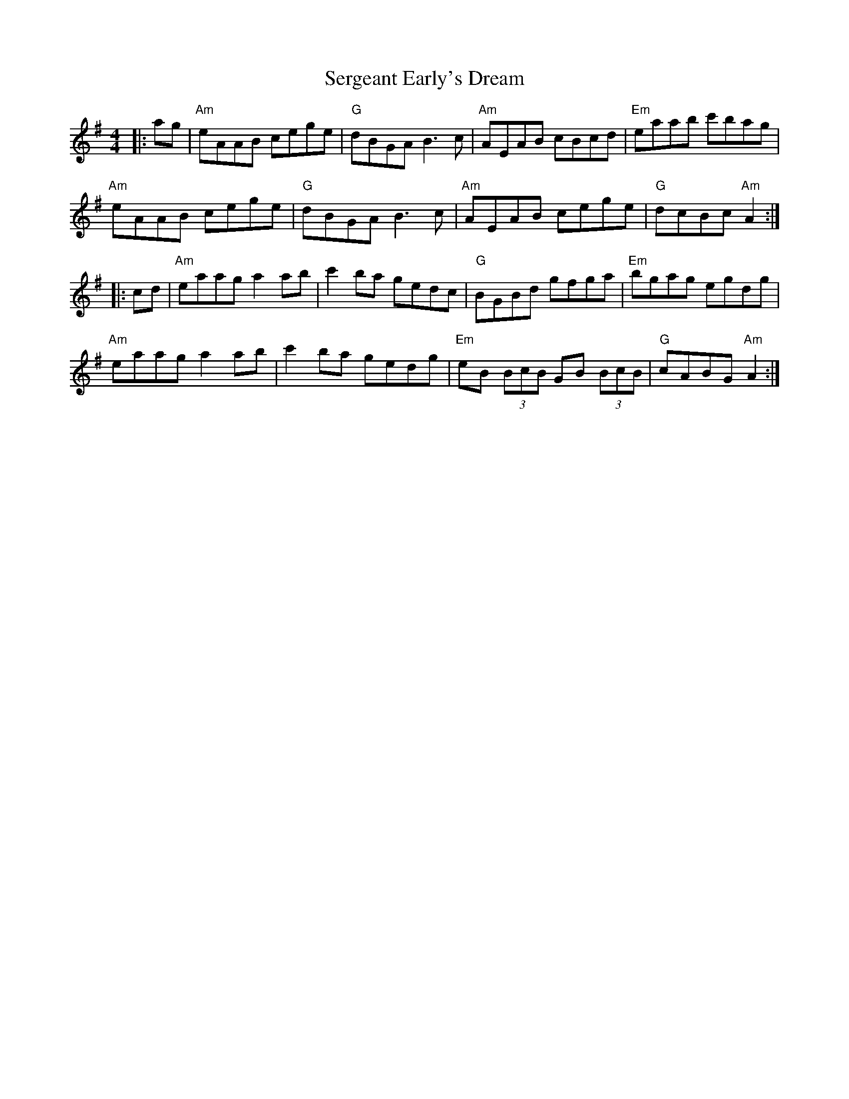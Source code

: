 X: 36517
T: Sergeant Early's Dream
R: reel
M: 4/4
K: Adorian
|:ag|"Am"eAAB cege|"G"dBGA B3c|"Am"AEAB cBcd|"Em"eaab c'bag|
"Am"eAAB cege|"G"dBGA B3c|"Am"AEAB cege|"G"dcBc "Am"A2:|
|:cd|"Am"eaag a2ab|c'2ba gedc|"G"BGBd gfga|"Em"bgag egdg|
"Am"eaag a2ab|c'2ba gedg|"Em"eB (3BcB GB (3BcB|"G"cABG "Am"A2:|

